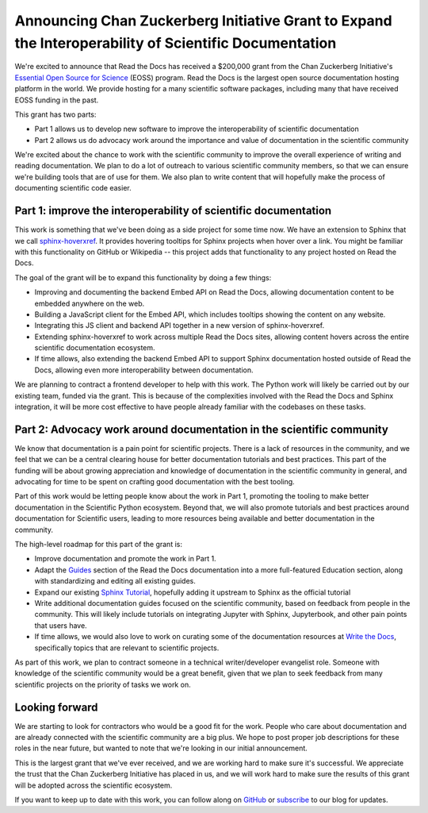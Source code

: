.. post:: Nov 19, 2020
   :tags: czi, grant, czi-grant,
   :author: Eric

Announcing Chan Zuckerberg Initiative Grant to Expand the Interoperability of Scientific Documentation
======================================================================================================

We're excited to announce that Read the Docs has received a $200,000 grant from the Chan Zuckerberg Initiative's `Essential Open Source for Science`_ (EOSS) program.
Read the Docs is the largest open source documentation hosting platform in the world.
We provide hosting for a many scientific software packages,
including many that have received EOSS funding in the past.

This grant has two parts:

* Part 1 allows us to develop new software to improve the interoperability of scientific documentation
* Part 2 allows us do advocacy work around the importance and value of documentation in the scientific community

We're excited about the chance to work with the scientific community to improve the overall experience of writing and reading documentation.
We plan to do a lot of outreach to various scientific community members,
so that we can ensure we're building tools that are of use for them.
We also plan to write content that will hopefully make the process of documenting scientific code easier.

.. _Essential Open Source for Science: https://chanzuckerberg.com/rfa/essential-open-source-software-for-science/

Part 1: improve the interoperability of scientific documentation
----------------------------------------------------------------

This work is something that we've been doing as a side project for some time now. We have an extension
to Sphinx that we call `sphinx-hoverxref`_.
It provides hovering tooltips for Sphinx projects when hover over a link.
You might be familiar with this functionality on GitHub or Wikipedia -- this project adds that functionality to any project hosted on Read the Docs.

The goal of the grant will be to expand this functionality by doing a few things:

* Improving and documenting the backend Embed API on Read the Docs, allowing documentation content to be embedded anywhere on the web.
* Building a JavaScript client for the Embed API, which includes tooltips showing the content on any website.
* Integrating this JS client and backend API together in a new version of sphinx-hoverxref.
* Extending sphinx-hoverxref to work across multiple Read the Docs sites, allowing content hovers across the entire scientific documentation ecosystem.
* If time allows, also extending the backend Embed API to support Sphinx documentation hosted outside of Read the Docs, allowing even more interoperability between documentation.

We are planning to contract a frontend developer to help with this work.
The Python work will likely be carried out by our existing team,
funded via the grant.
This is because of the complexities involved with the Read the Docs and Sphinx integration,
it will be more cost effective to have people already familiar with the codebases on these tasks.

.. _sphinx-hoverxref: https://github.com/readthedocs/sphinx-hoverxref

Part 2: Advocacy work around documentation in the scientific community
----------------------------------------------------------------------

We know that documentation is a pain point for scientific projects. There is a lack of resources in the community, and we feel that we can be a central clearing house for better documentation tutorials and best practices. This part of the funding will be about growing appreciation and knowledge of documentation in the scientific community in general, and advocating for time to be spent on crafting good documentation with the best tooling.

Part of this work would be letting people know about the work in Part 1, promoting the tooling to make better documentation in the Scientific Python ecosystem. Beyond that, we will also promote tutorials and best practices around documentation for Scientific users, leading to more resources being available and better documentation in the community.

The high-level roadmap for this part of the grant is:

* Improve documentation and promote the work in Part 1.
* Adapt the `Guides <https://docs.readthedocs.io/en/latest/guides/>`_ section of the Read the Docs documentation into a more full-featured Education section, along with standardizing and editing all existing guides.
* Expand our existing `Sphinx Tutorial <https://sphinx-tutorial.readthedocs.io/>`_, hopefully adding it upstream to Sphinx as the official tutorial
* Write additional documentation guides focused on the scientific community, based on feedback from people in the community. This will likely include tutorials on integrating Jupyter with Sphinx, Jupyterbook, and other pain points that users have.
* If time allows, we would also love to work on curating some of the documentation resources at `Write the Docs <https://www.writethedocs.org/topics/>`_, specifically topics that are relevant to scientific projects.

As part of this work, we plan to contract someone in a technical writer/developer evangelist role.
Someone with knowledge of the scientific community would be a great benefit,
given that we plan to seek feedback from many scientific projects on the priority of tasks we work on.

Looking forward
---------------

We are starting to look for contractors who would be a good fit for the work.
People who care about documentation and are already connected with the scientific community are a big plus.
We hope to post proper job descriptions for these roles in the near future,
but wanted to note that we're looking in our initial announcement.

This is the largest grant that we've ever received,
and we are working hard to make sure it's successful.
We appreciate the trust that the Chan Zuckerberg Initiative has placed in us,
and we will work hard to make sure the results of this grant will be adopted across the scientific ecosystem.

If you want to keep up to date with this work,
you can follow along on `GitHub <http://github.com/readthedocs/>`_ or `subscribe <#mc_embed_signup_scroll>`_ to our blog for updates.
